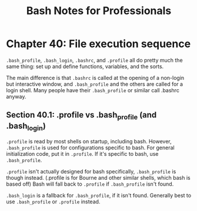 #+STARTUP: showeverything
#+title: Bash Notes for Professionals

* Chapter 40: File execution sequence

  ~.bash_profile~, ~.bash_login~, ~.bashrc~, and ~.profile~ all do pretty much
  the same thing: set up and define functions, variables, and the sorts.

  The main difference is that ~.bashrc~ is called at the opening of a non-login
  but interactive window, and ~.bash_profile~ and the others are called for a
  login shell. Many people have their ~.bash_profile~ or similar call .bashrc
  anyway.

** Section 40.1: .profile vs .bash_profile (and .bash_login)

   ~.profile~ is read by most shells on startup, including bash. However,
   ~.bash_profile~ is used for configurations specific to bash. For general
   initialization code, put it in ~.profile~. If it's specific to bash, use
   ~.bash_profile~.

   ~.profile~ isn't actually designed for bash specifically, ~.bash_profile~ is
   though instead. (.profile is for Bourne and other similar shells, which bash
   is based off) Bash will fall back to ~.profile~ if ~.bash_profile~ isn't found.

   ~.bash_login~ is a fallback for ~.bash_profile~, if it isn't found. Generally
   best to use ~.bash_profile~ or ~.profile~ instead.



